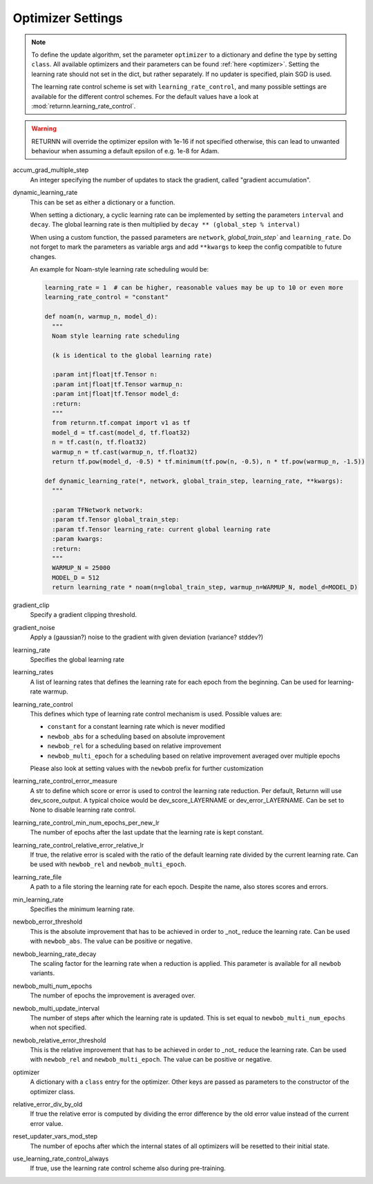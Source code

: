 .. _optimizer_settings:
.. _learning_rate_scheduling_settings:

==================
Optimizer Settings
==================

.. note::
    To define the update algorithm, set the parameter ``optimizer`` to a dictionary
    and define the type by setting ``class``.
    All available optimizers and their parameters can be found :ref:`here <optimizer>`.
    Setting the learning rate should not set in the dict, but rather separately.
    If no updater is specified, plain SGD is used.

    The learning rate control scheme is set with ``learning_rate_control``,
    and many possible settings are available for the different control schemes.
    For the default values have a look at :mod:`returnn.learning_rate_control`.

.. warning::
    RETURNN will override the optimizer epsilon with 1e-16 if not specified otherwise, this can lead to unwanted
    behaviour when assuming a default epsilon of e.g. 1e-8 for Adam.


accum_grad_multiple_step
    An integer specifying the number of updates to stack the gradient, called "gradient accumulation".

dynamic_learning_rate
    This can be set as either a dictionary or a function.

    When setting a dictionary, a cyclic learning rate can be implemented by setting the parameters
    ``interval`` and ``decay``.
    The global learning rate is then multiplied by ``decay ** (global_step % interval)``

    When using a custom function, the passed parameters are ``network``, `global_train_step`` and ``learning_rate``.
    Do not forget to mark the parameters as variable args and add ``**kwargs`` to keep the config
    compatible to future changes.

    An example for Noam-style learning rate scheduling would be:

    .. code-block:: python

        learning_rate = 1  # can be higher, reasonable values may be up to 10 or even more
        learning_rate_control = "constant"

        def noam(n, warmup_n, model_d):
          """
          Noam style learning rate scheduling

          (k is identical to the global learning rate)

          :param int|float|tf.Tensor n:
          :param int|float|tf.Tensor warmup_n:
          :param int|float|tf.Tensor model_d:
          :return:
          """
          from returnn.tf.compat import v1 as tf
          model_d = tf.cast(model_d, tf.float32)
          n = tf.cast(n, tf.float32)
          warmup_n = tf.cast(warmup_n, tf.float32)
          return tf.pow(model_d, -0.5) * tf.minimum(tf.pow(n, -0.5), n * tf.pow(warmup_n, -1.5))

        def dynamic_learning_rate(*, network, global_train_step, learning_rate, **kwargs):
          """

          :param TFNetwork network:
          :param tf.Tensor global_train_step:
          :param tf.Tensor learning_rate: current global learning rate
          :param kwargs:
          :return:
          """
          WARMUP_N = 25000
          MODEL_D = 512
          return learning_rate * noam(n=global_train_step, warmup_n=WARMUP_N, model_d=MODEL_D)


gradient_clip
    Specify a gradient clipping threshold.

gradient_noise
    Apply a (gaussian?) noise to the gradient with given deviation (variance? stddev?)

learning_rate
    Specifies the global learning rate

learning_rates
    A list of learning rates that defines the learning rate for each epoch from the beginning.
    Can be used for learning-rate warmup.

learning_rate_control
    This defines which type of learning rate control mechanism is used. Possible values are:

    - ``constant`` for a constant learning rate which is never modified
    - ``newbob_abs`` for a scheduling based on absolute improvement
    - ``newbob_rel`` for a scheduling based on relative improvement
    - ``newbob_multi_epoch`` for a scheduling based on relative improvement averaged over multiple epochs

    Please also look at setting values with the ``newbob`` prefix for further customization

learning_rate_control_error_measure
    A str to define which score or error is used to control the learning rate reduction.
    Per default, Returnn will use dev_score_output.
    A typical choice would be dev_score_LAYERNAME or dev_error_LAYERNAME.
    Can be set to None to disable learning rate control.

learning_rate_control_min_num_epochs_per_new_lr
    The number of epochs after the last update that the learning rate is kept constant.

learning_rate_control_relative_error_relative_lr
    If true, the relative error is scaled with the ratio of the default learning rate divided by the current
    learning rate.
    Can be used with ``newbob_rel`` and ``newbob_multi_epoch``.

learning_rate_file
    A path to a file storing the learning rate for each epoch.
    Despite the name, also stores scores and errors.

min_learning_rate
    Specifies the minimum learning rate.

newbob_error_threshold
    This is the absolute improvement that has to be achieved in order to _not_ reduce the learning rate.
    Can be used with ``newbob_abs``.
    The value can be positive or negative.

newbob_learning_rate_decay
    The scaling factor for the learning rate when a reduction is applied.
    This parameter is available for all ``newbob`` variants.

newbob_multi_num_epochs
    The number of epochs the improvement is averaged over.

newbob_multi_update_interval
    The number of steps after which the learning rate is updated.
    This is set equal to ``newbob_multi_num_epochs`` when not specified.

newbob_relative_error_threshold
    This is the relative improvement that has to be achieved in order to _not_ reduce the learning rate.
    Can be used with ``newbob_rel`` and ``newbob_multi_epoch``.
    The value can be positive or negative.

optimizer
    A dictionary with a ``class`` entry for the optimizer.
    Other keys are passed as parameters to the constructor of the optimizer class.

relative_error_div_by_old
    If true the relative error is computed by dividing the error difference by the old error value instead of the
    current error value.

reset_updater_vars_mod_step
    The number of epochs after which the internal states of all optimizers will be resetted to their initial state.

use_learning_rate_control_always
    If true, use the learning rate control scheme also during pre-training.
